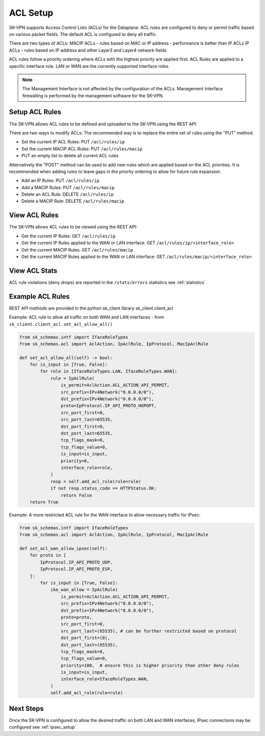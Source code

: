 .. _acl_setup:

ACL Setup
=========

SK-VPN supports Access Control Lists (ACLs) for the Dataplane. 
ACL rules are configured to deny or permit traffic based on various packet fields.
The default ACL is configured to deny all traffic.


There are two types of ACLs:
MACIP ACLs - rules based on MAC or IP address - performance is better than IP ACLs
IP ACLs - rules based on IP address and other Layer3 and Layer4 network fields

ACL rules follow a priority ordering where ACLs with the highest priority are applied first. 
ACL Rules are applied to a specific interface role. LAN or WAN are the currently supported interface roles.

.. note::
    The Management Interface is not affected by the configuration of the ACLs. 
    Management Interface firewalling is performed by the management software for the SK-VPN.


.. _setup_acl_rules:

Setup ACL Rules
---------------

The SK-VPN allows ACL rules to be defined and uploaded to the SK-VPN using the REST API:

There are two ways to modify ACLs:
The recommended way is to replace the entire set of rules using the "PUT" method.

* Set the current IP ACL Rules: PUT ``/acl/rules/ip``
* Set the current MACIP ACL Rules: PUT ``/acl/rules/macip``
* PUT an empty list to delete all current ACL rules

Alternatively the "POST" method can be used to add new rules which are applied based on the ACL priorities.
It is recommended when adding rules to leave gaps in the priority ordering to allow for future rule expansion.

* Add an IP Rules: PUT ``/acl/rules/ip``
* Add a MACIP Rules: PUT ``/acl/rules/macip``
* Delete an ACL Rule: DELETE ``/acl/rules/ip``
* Delete a MACIP Rule: DELETE ``/acl/rules/macip``

.. _view_acl_rules:

View ACL Rules
--------------

The SK-VPN allows ACL rules to be viewed using the REST API:

* Get the current IP Rules: GET ``/acl/rules/ip``
* Get the current IP Rules applied to the WAN or LAN interface: GET ``/acl/rules/ip/<interface_role>``
* Get the current MACIP Rules: GET ``/acl/rules/macip``
* Get the current MACIP Rules applied to the WAN or LAN interface: GET ``/acl/rules/macip/<interface_role>``

.. _view_acl_stats:

View ACL Stats
--------------

ACL rule violations (deny drops) are reported in the ``/stats/errors`` statistics see :ref:`statistics`


.. _example_acl_rules:

Example ACL Rules
-----------------
REST API methods are provided in the python sk_client library sk_client.client_acl

Example: ACL rule to allow all traffic on both WAN and LAN interfaces - from ``sk_client.client_acl.set_acl_allow_all()``

.. code-block:: python

    from sk_schemas.intf import IfaceRoleTypes
    from sk_schemas.acl import AclAction, IpAclRule, IpProtocol, MacIpAclRule

    def set_acl_allow_all(self) -> bool:
        for is_input in [True, False]:
            for role in [IfaceRoleTypes.LAN, IfaceRoleTypes.WAN]:
                rule = IpAclRule(
                    is_permit=AclAction.ACL_ACTION_API_PERMIT,
                    src_prefix=IPv4Network("0.0.0.0/0"),
                    dst_prefix=IPv4Network("0.0.0.0/0"),
                    proto=IpProtocol.IP_API_PROTO_HOPOPT,
                    src_port_first=0,
                    src_port_last=65535,
                    dst_port_first=0,
                    dst_port_last=65535,
                    tcp_flags_mask=0,
                    tcp_flags_value=0,
                    is_input=is_input,
                    priority=0,
                    interface_role=role,
                )
                resp = self.add_acl_rule(rule=rule)
                if not resp.status_code == HTTPStatus.OK:
                    return False
        return True


Example: A more restricted ACL rule for the WAN interface to allow necessary traffic for IPsec:

.. code-block:: python

    from sk_schemas.intf import IfaceRoleTypes
    from sk_schemas.acl import AclAction, IpAclRule, IpProtocol, MacIpAclRule

    def set_acl_wan_allow_ipsec(self):
        for proto in [
            IpProtocol.IP_API_PROTO_UDP,
            IpProtocol.IP_API_PROTO_ESP,
        ]:
            for is_input in [True, False]:
                ike_wan_allow = IpAclRule(
                    is_permit=AclAction.ACL_ACTION_API_PERMIT,
                    src_prefix=IPv4Network("0.0.0.0/0"),
                    dst_prefix=IPv4Network("0.0.0.0/0"),
                    proto=proto,
                    src_port_first=0,
                    src_port_last=(65535), # can be further restricted based on protocol
                    dst_port_first=(0),
                    dst_port_last=(65535),
                    tcp_flags_mask=0,
                    tcp_flags_value=0,
                    priority=100,  # ensure this is higher priority than other deny rules
                    is_input=is_input,
                    interface_role=IfaceRoleTypes.WAN,
                )
                self.add_acl_rule(rule=rule)


Next Steps
-----------
Once the SK-VPN is configured to allow the desired traffic on both LAN and WAN interfaces, 
IPsec connections may be configured see :ref:`ipsec_setup`
